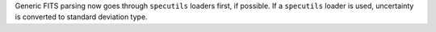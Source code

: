 Generic FITS parsing now goes through ``specutils`` loaders first, if possible. If a ``specutils`` loader is used, uncertainty is converted to standard deviation type.
